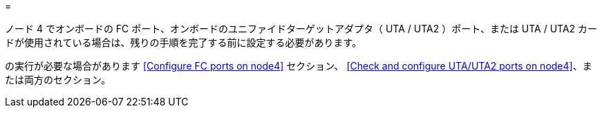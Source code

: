 = 


ノード 4 でオンボードの FC ポート、オンボードのユニファイドターゲットアダプタ（ UTA / UTA2 ）ポート、または UTA / UTA2 カードが使用されている場合は、残りの手順を完了する前に設定する必要があります。

の実行が必要な場合があります <<Configure FC ports on node4>> セクション、 <<Check and configure UTA/UTA2 ports on node4>>、または両方のセクション。
